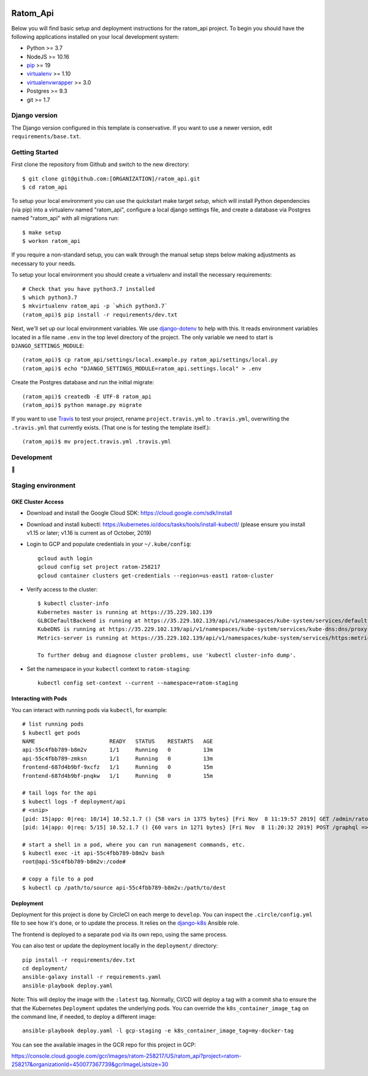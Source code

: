 

.. EDIT the below links to use the project's github repo path. Or just remove them.

.. image:: https://requires.io/github/GITHUB_ORG/ratom_api/requirements.svg?branch=master
.. image:: https://requires.io/github/GITHUB_ORG/ratom_api/requirements.svg?branch=develop

Ratom_Api
========================

Below you will find basic setup and deployment instructions for the ratom_api
project. To begin you should have the following applications installed on your
local development system:

- Python >= 3.7
- NodeJS >= 10.16
- `pip <http://www.pip-installer.org/>`_ >= 19
- `virtualenv <http://www.virtualenv.org/>`_ >= 1.10
- `virtualenvwrapper <http://pypi.python.org/pypi/virtualenvwrapper>`_ >= 3.0
- Postgres >= 9.3
- git >= 1.7

Django version
------------------------

The Django version configured in this template is conservative. If you want to
use a newer version, edit ``requirements/base.txt``.

Getting Started
------------------------

First clone the repository from Github and switch to the new directory::

    $ git clone git@github.com:[ORGANIZATION]/ratom_api.git
    $ cd ratom_api

To setup your local environment you can use the quickstart make target `setup`, which will
install Python dependencies (via pip) into a virtualenv named
"ratom_api", configure a local django settings file, and create a database via
Postgres named "ratom_api" with all migrations run::

    $ make setup
    $ workon ratom_api

If you require a non-standard setup, you can walk through the manual setup steps below making
adjustments as necessary to your needs.

To setup your local environment you should create a virtualenv and install the
necessary requirements::

    # Check that you have python3.7 installed
    $ which python3.7
    $ mkvirtualenv ratom_api -p `which python3.7`
    (ratom_api)$ pip install -r requirements/dev.txt

Next, we'll set up our local environment variables. We use `django-dotenv
<https://github.com/jpadilla/django-dotenv>`_ to help with this. It reads environment variables
located in a file name ``.env`` in the top level directory of the project. The only variable we need
to start is ``DJANGO_SETTINGS_MODULE``::

    (ratom_api)$ cp ratom_api/settings/local.example.py ratom_api/settings/local.py
    (ratom_api)$ echo "DJANGO_SETTINGS_MODULE=ratom_api.settings.local" > .env

Create the Postgres database and run the initial migrate::

    (ratom_api)$ createdb -E UTF-8 ratom_api
    (ratom_api)$ python manage.py migrate

If you want to use `Travis <http://travis-ci.org>`_ to test your project,
rename ``project.travis.yml`` to ``.travis.yml``, overwriting the ``.travis.yml``
that currently exists.  (That one is for testing the template itself.)::

    (ratom_api)$ mv project.travis.yml .travis.yml

Development
-----------

🤯

Staging environment
-------------------

GKE Cluster Access
~~~~~~~~~~~~~~~~~~

* Download and install the Google Cloud SDK: https://cloud.google.com/sdk/install

* Download and install kubectl: https://kubernetes.io/docs/tasks/tools/install-kubectl/ (please ensure you install v1.15 or later; v1.16 is current as of October, 2019)

* Login to GCP and populate credentials in your ``~/.kube/config``::

      gcloud auth login
      gcloud config set project ratom-258217
      gcloud container clusters get-credentials --region=us-east1 ratom-cluster

* Verify access to the cluster::

      $ kubectl cluster-info
      Kubernetes master is running at https://35.229.102.139
      GLBCDefaultBackend is running at https://35.229.102.139/api/v1/namespaces/kube-system/services/default-http-backend:http/proxy       Heapster is running at https://35.229.102.139/api/v1/namespaces/kube-system/services/heapster/proxy
      KubeDNS is running at https://35.229.102.139/api/v1/namespaces/kube-system/services/kube-dns:dns/proxy
      Metrics-server is running at https://35.229.102.139/api/v1/namespaces/kube-system/services/https:metrics-server:/proxy

      To further debug and diagnose cluster problems, use 'kubectl cluster-info dump'.

* Set the namespace in your ``kubectl`` context to ``ratom-staging``::

    kubectl config set-context --current --namespace=ratom-staging


Interacting with Pods
~~~~~~~~~~~~~~~~~~~~~

You can interact with running pods via ``kubectl``, for example::

    # list running pods
    $ kubectl get pods
    NAME                       READY   STATUS    RESTARTS   AGE
    api-55c4fbb789-b8m2v       1/1     Running   0          13m
    api-55c4fbb789-zmksn       1/1     Running   0          13m
    frontend-687d4b9bf-9xcfz   1/1     Running   0          15m
    frontend-687d4b9bf-pnqkw   1/1     Running   0          15m

    # tail logs for the api
    $ kubectl logs -f deployment/api
    # <snip>
    [pid: 15|app: 0|req: 10/14] 10.52.1.7 () {58 vars in 1375 bytes} [Fri Nov  8 11:19:57 2019] GET /admin/ratom/message/ => generated 28852 bytes in 129 msecs (HTTP/1.1 200) 10 headers in 513 bytes (1 switches on core 2)
    [pid: 14|app: 0|req: 5/15] 10.52.1.7 () {60 vars in 1271 bytes} [Fri Nov  8 11:20:32 2019] POST /graphql => generated 240 bytes in 30 msecs (HTTP/1.1 200) 8 headers in 400 bytes (1 switches on core 1)

    # start a shell in a pod, where you can run management commands, etc.
    $ kubectl exec -it api-55c4fbb789-b8m2v bash
    root@api-55c4fbb789-b8m2v:/code#

    # copy a file to a pod
    $ kubectl cp /path/to/source api-55c4fbb789-b8m2v:/path/to/dest


Deployment
~~~~~~~~~~

Deployment for this project is done by CircleCI on each merge to ``develop``. You can inspect
the ``.circle/config.yml`` file to see how it's done, or to update the process. It relies on the
`django-k8s <https://github.com/caktus/ansible-role-django-k8s>`_ Ansible role.

The frontend is deployed to a separate pod via its own repo, using the same process.

You can also test or update the deployment locally in the ``deployment/`` directory::

    pip install -r requirements/dev.txt
    cd deployment/
    ansible-galaxy install -r requirements.yaml
    ansible-playbook deploy.yaml

Note: This will deploy the image with the ``:latest`` tag. Normally, CI/CD will deploy a tag
with a commit sha to ensure the that the Kubernetes ``Deployment`` updates the underlying pods.
You can override the ``k8s_container_image_tag`` on the command line, if needed, to deploy a different
image::

    ansible-playbook deploy.yaml -l gcp-staging -e k8s_container_image_tag=my-docker-tag

You can see the available images in the GCR repo for this project in GCP:

https://console.cloud.google.com/gcr/images/ratom-258217/US/ratom_api?project=ratom-258217&organizationId=450077367739&gcrImageListsize=30
